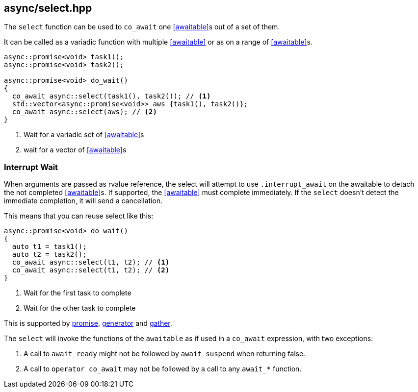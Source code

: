 [#select]
== async/select.hpp

The `select` function can be used to `co_await` one <<awaitable>>s out of a set of them.

It can be called as a variadic function with multiple <<awaitable>> or as on a range of <<awaitable>>s.

[source,cpp]
----
async::promise<void> task1();
async::promise<void> task2();

async::promise<void> do_wait()
{
  co_await async::select(task1(), task2()); // <1>
  std::vector<async::promise<void>> aws {task1(), task2()};
  co_await async::select(aws); // <2>
}
----
<1> Wait for a variadic set of <<awaitable>>s
<2> wait for a vector of <<awaitable>>s

[#interrupt_await]
=== Interrupt Wait

When arguments are passed as rvalue reference, the select will attempt to use `.interrupt_await`
on the awaitable to detach the not completed <<awaitable>>s. If supported, the <<awaitable>> must complete immediately.
If the `select` doesn't detect the immediate completion, it will send a cancellation.

This means that you can reuse select like this:

[source,cpp]
----

async::promise<void> do_wait()
{
  auto t1 = task1();
  auto t2 = task2();
  co_await async::select(t1, t2); // <1>
  co_await async::select(t1, t2); // <2>
}
----
<1> Wait for the first task to complete
<2> Wait for the other task to complete

This is supported by <<promise, promise>>, <<generator, generator>> and <<gather, gather>>.

The `select` will invoke the functions of the `awaitable` as if used in a `co_await` expression,
with two exceptions:

 1. A call to `await_ready` might not be followed by `await_suspend` when returning false.
 2. A call to `operator co_await` may not be followed by a call to any `await_*` function.

